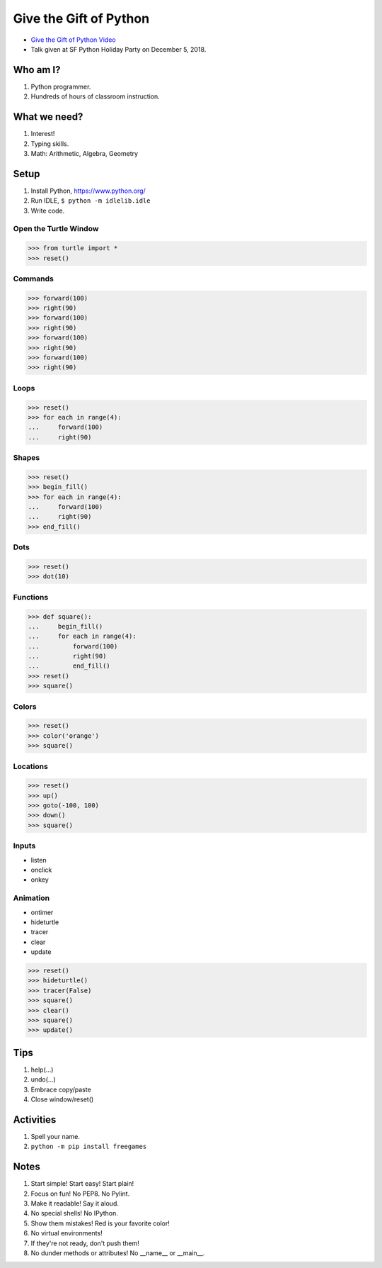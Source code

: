 Give the Gift of Python
=======================

* `Give the Gift of Python Video`_
* Talk given at SF Python Holiday Party on December 5, 2018.

.. _`Give the Gift of Python Video`: https://www.youtube.com/watch?v=BVI78g4V4so

Who am I?
---------

1. Python programmer.
2. Hundreds of hours of classroom instruction.

What we need?
-------------

1. Interest!
2. Typing skills.
3. Math: Arithmetic, Algebra, Geometry

Setup
-----

1. Install Python, https://www.python.org/
2. Run IDLE, ``$ python -m idlelib.idle``
3. Write code.

Open the Turtle Window
......................

.. code-block:: python

   >>> from turtle import *
   >>> reset()

Commands
........

.. code-block:: python

   >>> forward(100)
   >>> right(90)
   >>> forward(100)
   >>> right(90)
   >>> forward(100)
   >>> right(90)
   >>> forward(100)
   >>> right(90)

Loops
.....

.. code-block:: python

   >>> reset()
   >>> for each in range(4):
   ...     forward(100)
   ...     right(90)

Shapes
......

.. code-block:: python

   >>> reset()
   >>> begin_fill()
   >>> for each in range(4):
   ...     forward(100)
   ...     right(90)
   >>> end_fill()

Dots
....

.. code-block:: python

   >>> reset()
   >>> dot(10)

Functions
.........

.. code-block:: python

   >>> def square():
   ...     begin_fill()
   ...     for each in range(4):
   ...         forward(100)
   ...         right(90)
   ...         end_fill()
   >>> reset()
   >>> square()

Colors
......

.. code-block:: python

   >>> reset()
   >>> color('orange')
   >>> square()

Locations
.........

.. code-block:: python

   >>> reset()
   >>> up()
   >>> goto(-100, 100)
   >>> down()
   >>> square()

Inputs
......

- listen
- onclick
- onkey

Animation
.........

- ontimer
- hideturtle
- tracer
- clear
- update

.. code-block:: python

   >>> reset()
   >>> hideturtle()
   >>> tracer(False)
   >>> square()
   >>> clear()
   >>> square()
   >>> update()

Tips
----

1. help(...)
2. undo(...)
3. Embrace copy/paste
4. Close window/reset()

Activities
----------

1. Spell your name.
2. ``python -m pip install freegames``

Notes
-----

1. Start simple! Start easy! Start plain!
2. Focus on fun! No PEP8. No Pylint.
3. Make it readable! Say it aloud.
4. No special shells! No IPython.
5. Show them mistakes! Red is your favorite color!
6. No virtual environments!
7. If they're not ready, don't push them!
8. No dunder methods or attributes! No __name__ or __main__.
